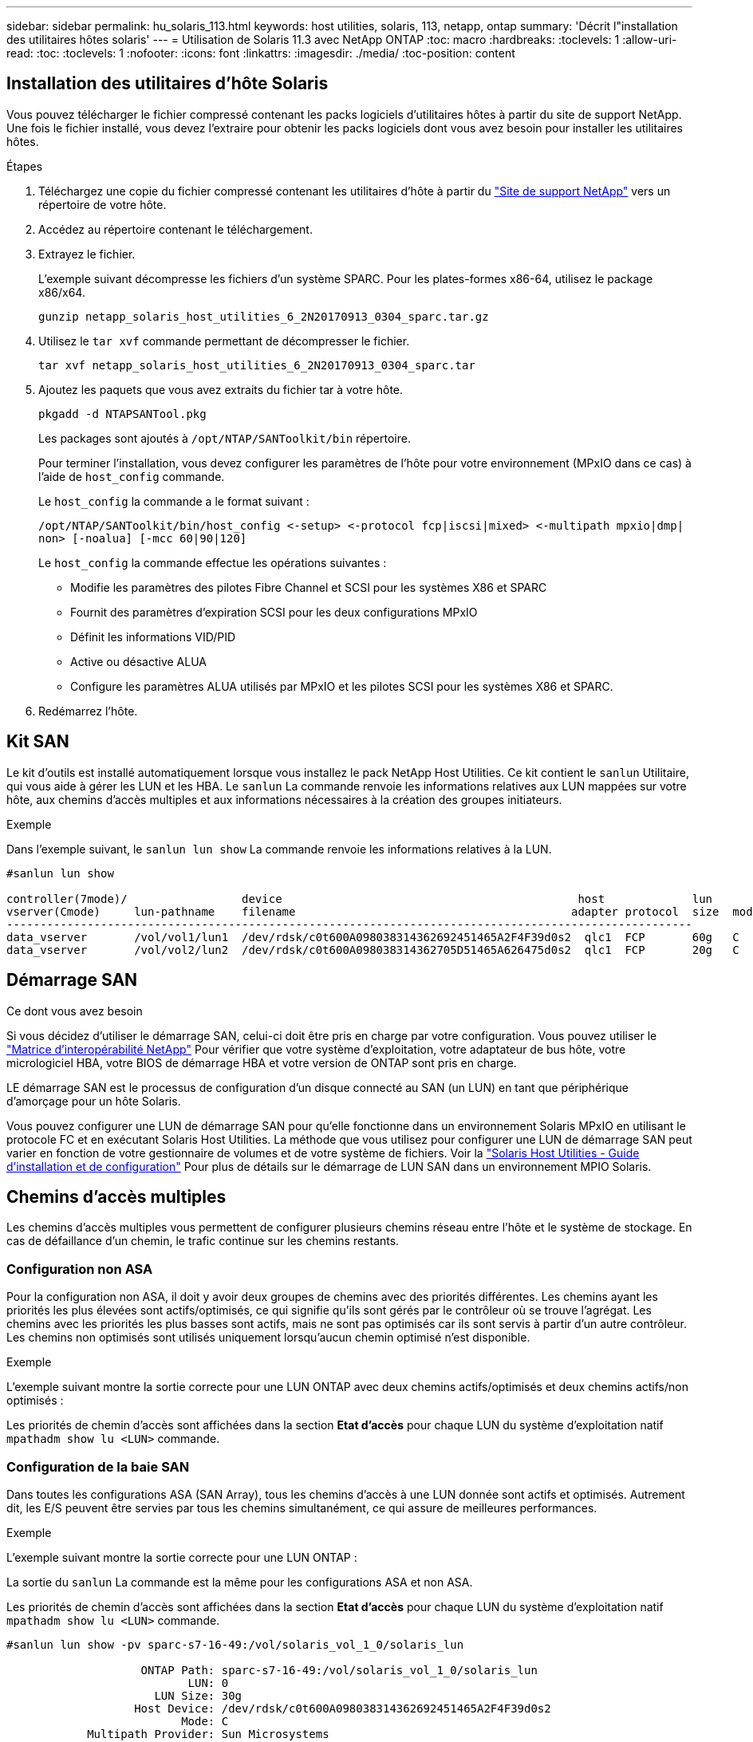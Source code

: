 ---
sidebar: sidebar 
permalink: hu_solaris_113.html 
keywords: host utilities, solaris, 113, netapp, ontap 
summary: 'Décrit l"installation des utilitaires hôtes solaris' 
---
= Utilisation de Solaris 11.3 avec NetApp ONTAP
:toc: macro
:hardbreaks:
:toclevels: 1
:allow-uri-read: 
:toc: 
:toclevels: 1
:nofooter: 
:icons: font
:linkattrs: 
:imagesdir: ./media/
:toc-position: content




== Installation des utilitaires d'hôte Solaris

Vous pouvez télécharger le fichier compressé contenant les packs logiciels d'utilitaires hôtes à partir du site de support NetApp. Une fois le fichier installé, vous devez l'extraire pour obtenir les packs logiciels dont vous avez besoin pour installer les utilitaires hôtes.

.Étapes
. Téléchargez une copie du fichier compressé contenant les utilitaires d'hôte à partir du link:https://mysupport.netapp.com/site/products/all/details/hostutilities/downloads-tab["Site de support NetApp"^] vers un répertoire de votre hôte.
. Accédez au répertoire contenant le téléchargement.
. Extrayez le fichier.
+
L'exemple suivant décompresse les fichiers d'un système SPARC. Pour les plates-formes x86-64, utilisez le package x86/x64.

+
`gunzip netapp_solaris_host_utilities_6_2N20170913_0304_sparc.tar.gz`

. Utilisez le `tar xvf` commande permettant de décompresser le fichier.
+
`tar xvf netapp_solaris_host_utilities_6_2N20170913_0304_sparc.tar`

. Ajoutez les paquets que vous avez extraits du fichier tar à votre hôte.
+
`pkgadd -d NTAPSANTool.pkg`

+
Les packages sont ajoutés à `/opt/NTAP/SANToolkit/bin` répertoire.

+
Pour terminer l'installation, vous devez configurer les paramètres de l'hôte pour votre environnement (MPxIO dans ce cas) à l'aide de  `host_config` commande.

+
Le `host_config` la commande a le format suivant :

+
`/opt/NTAP/SANToolkit/bin/host_config \<-setup> \<-protocol fcp|iscsi|mixed> \<-multipath mpxio|dmp| non> [-noalua] [-mcc 60|90|120]`

+
Le `host_config` la commande effectue les opérations suivantes :

+
** Modifie les paramètres des pilotes Fibre Channel et SCSI pour les systèmes X86 et SPARC
** Fournit des paramètres d'expiration SCSI pour les deux configurations MPxIO
** Définit les informations VID/PID
** Active ou désactive ALUA
** Configure les paramètres ALUA utilisés par MPxIO et les pilotes SCSI pour les systèmes X86 et SPARC.


. Redémarrez l'hôte.




== Kit SAN

Le kit d'outils est installé automatiquement lorsque vous installez le pack NetApp Host Utilities. Ce kit contient le `sanlun` Utilitaire, qui vous aide à gérer les LUN et les HBA. Le `sanlun` La commande renvoie les informations relatives aux LUN mappées sur votre hôte, aux chemins d'accès multiples et aux informations nécessaires à la création des groupes initiateurs.

.Exemple
Dans l'exemple suivant, le `sanlun lun show` La commande renvoie les informations relatives à la LUN.

[listing]
----
#sanlun lun show

controller(7mode)/                 device                                            host             lun
vserver(Cmode)     lun-pathname    filename                                         adapter protocol  size  mode
------------------------------------------------------------------------------------------------------
data_vserver       /vol/vol1/lun1  /dev/rdsk/c0t600A098038314362692451465A2F4F39d0s2  qlc1  FCP       60g   C
data_vserver       /vol/vol2/lun2  /dev/rdsk/c0t600A098038314362705D51465A626475d0s2  qlc1  FCP       20g   C
----


== Démarrage SAN

.Ce dont vous avez besoin
Si vous décidez d'utiliser le démarrage SAN, celui-ci doit être pris en charge par votre configuration. Vous pouvez utiliser le link:https://mysupport.netapp.com/matrix/imt.jsp?components=71102;&solution=1&isHWU&src=IMT["Matrice d'interopérabilité NetApp"^] Pour vérifier que votre système d'exploitation, votre adaptateur de bus hôte, votre micrologiciel HBA, votre BIOS de démarrage HBA et votre version de ONTAP sont pris en charge.

LE démarrage SAN est le processus de configuration d'un disque connecté au SAN (un LUN) en tant que périphérique d'amorçage pour un hôte Solaris.

Vous pouvez configurer une LUN de démarrage SAN pour qu'elle fonctionne dans un environnement Solaris MPxIO en utilisant le protocole FC et en exécutant Solaris Host Utilities. La méthode que vous utilisez pour configurer une LUN de démarrage SAN peut varier en fonction de votre gestionnaire de volumes et de votre système de fichiers. Voir la link:https://library.netapp.com/ecmdocs/ECMLP2748974/html/frameset.html["Solaris Host Utilities - Guide d'installation et de configuration"^] Pour plus de détails sur le démarrage de LUN SAN dans un environnement MPIO Solaris.



== Chemins d'accès multiples

Les chemins d'accès multiples vous permettent de configurer plusieurs chemins réseau entre l'hôte et le système de stockage. En cas de défaillance d'un chemin, le trafic continue sur les chemins restants.



=== Configuration non ASA

Pour la configuration non ASA, il doit y avoir deux groupes de chemins avec des priorités différentes. Les chemins ayant les priorités les plus élevées sont actifs/optimisés, ce qui signifie qu'ils sont gérés par le contrôleur où se trouve l'agrégat. Les chemins avec les priorités les plus basses sont actifs, mais ne sont pas optimisés car ils sont servis à partir d'un autre contrôleur. Les chemins non optimisés sont utilisés uniquement lorsqu'aucun chemin optimisé n'est disponible.

.Exemple
L'exemple suivant montre la sortie correcte pour une LUN ONTAP avec deux chemins actifs/optimisés et deux chemins actifs/non optimisés :

Les priorités de chemin d'accès sont affichées dans la section *Etat d'accès* pour chaque LUN du système d'exploitation natif `mpathadm show lu <LUN>` commande.



=== Configuration de la baie SAN

Dans toutes les configurations ASA (SAN Array), tous les chemins d'accès à une LUN donnée sont actifs et optimisés. Autrement dit, les E/S peuvent être servies par tous les chemins simultanément, ce qui assure de meilleures performances.

.Exemple
L'exemple suivant montre la sortie correcte pour une LUN ONTAP :

La sortie du `sanlun` La commande est la même pour les configurations ASA et non ASA.

Les priorités de chemin d'accès sont affichées dans la section *Etat d'accès* pour chaque LUN du système d'exploitation natif `mpathadm show lu <LUN>` commande.

[listing]
----
#sanlun lun show -pv sparc-s7-16-49:/vol/solaris_vol_1_0/solaris_lun

                    ONTAP Path: sparc-s7-16-49:/vol/solaris_vol_1_0/solaris_lun
                           LUN: 0
                      LUN Size: 30g
                   Host Device: /dev/rdsk/c0t600A098038314362692451465A2F4F39d0s2
                          Mode: C
            Multipath Provider: Sun Microsystems
              Multipath Policy: Native
----

NOTE: Toutes les configurations ASA (SAN Arrays) sont prises en charge à partir de ONTAP 9.8 pour les hôtes Solaris.



== Paramètres recommandés

Voici certains paramètres recommandés pour les systèmes Solaris 11.3 SPARC et x86_64 avec des LUN NetApp ONTAP. Ces valeurs de paramètres sont définies par les utilitaires hôtes.

[cols="2*"]
|===
| Paramètre | Valeur 


| accelerateur_max | 8 


| not_ready_retries | 300 


| nombre_de_tentatives_occupé | 30 


| réinit_tentatives | 30 


| accélérateur_min | 2 


| timeout_retries | 10 


| taille_bloc_physique | 4096 
|===


=== Paramètres recommandés pour MetroCluster

Par défaut, le système d'exploitation Solaris échouera I/OS au bout de 20 secondes si tous les chemins d'accès à une LUN sont perdus. Ceci est contrôlé par le `fcp_offline_delay` paramètre. Valeur par défaut pour `fcp_offline_delay` Est parfaitement adapté aux clusters ONTAP standard. Cependant, dans les configurations MetroCluster, la valeur de `fcp_offline_delay` Doit être augmenté à *120s* pour s'assurer que les E/S ne sont pas prématurément hors service pendant les opérations, y compris les basculements non planifiés. Pour plus d'informations et pour connaître les modifications recommandées par défaut, consultez NetApp https://kb.netapp.com/app/answers/answer_view/a_id/1001373/loc/en_US["KB1001373"^].



== Virtualisation Oracle solaris

* Les options de virtualisation Solaris comprennent les domaines logiques Solaris (également appelés LDOM ou Oracle VM Server pour SPARC), les domaines dynamiques Solaris, les zones Solaris et les conteneurs Solaris. Ces technologies ont été généralement reconnues comme « Oracle Virtual machines », malgré le fait qu'elles soient basées sur des architectures très différentes.
* Dans certains cas, plusieurs options peuvent être utilisées ensemble, telles qu'un conteneur Solaris, dans un domaine logique Solaris spécifique.
* NetApp prend généralement en charge l'utilisation de ces technologies de virtualisation, lorsque la configuration globale est prise en charge par Oracle et que toute partition bénéficiant d'un accès direct aux LUN est répertoriée sur le https://mysupport.netapp.com/matrix/imt.jsp?components=95803;&solution=1&isHWU&src=IMT["Matrice d'interopérabilité NetApp"^] dans une configuration prise en charge. Cela inclut les conteneurs racine, les domaines d'E/S LDOM et les LDOM utilisant NPIV pour accéder aux LUN.
* Des partitions et/ou des machines virtuelles qui utilisent uniquement des ressources de stockage virtualisées, telles que un `vdsk`, N'avez pas besoin de qualification spécifique car ils ne disposent pas d'un accès direct aux LUN NetApp. Seule la partition/machine virtuelle ayant un accès direct à la LUN sous-jacente, telle qu'un domaine d'E/S LDOM, doit être trouvée dans le https://mysupport.netapp.com/matrix/imt.jsp?components=95803;&solution=1&isHWU&src=IMT["Matrice d'interopérabilité NetApp"^].




=== Paramètres recommandés pour la virtualisation

Lorsque des LUN sont utilisées comme unités de disque virtuel dans un LDOM, la source de l'LUN est masquée par la virtualisation et LDOM ne détecte pas correctement les tailles de bloc. Pour éviter ce problème, le système d'exploitation LDOM doit être corrigé pour Oracle Bug 15824910 et A. `vdc.conf` le fichier doit être créé pour définir la taille de bloc du disque virtuel sur 4096. Consultez Oracle Doc 2157669.1 pour plus d'informations.

Pour vérifier le correctif, procédez comme suit :

. Créez un zpool.
. Courez `zdb -C` par rapport au zpool et vérifier que la valeur de *shift* est 12.
+
Si la valeur de *shift* n'est pas de 12, vérifier que le correctif correct a été installé et vérifier à nouveau le contenu de vdc.conf.

+
Ne pas continuer jusqu'à ce que *shift* indique une valeur de 12.




NOTE: Des correctifs sont disponibles pour Oracle bug 15824910 sur différentes versions de Solaris. Contactez Oracle si vous avez besoin d'aide pour déterminer le meilleur correctif du noyau.



== Paramètres recommandés pour la continuité de l'activité SnapMirror

Afin de s'assurer que les applications client Solaris sont sans interruption lorsqu'un basculement de site non planifié se produit dans un environnement SnapMirror Business Continuity (SM-BC), le paramètre suivant doit être configuré sur l'hôte Solaris 11.3. Ce paramètre remplacera le module de basculement – `f_tpgs` pour empêcher le chemin du code qui détecte la contradiction à exécuter.


NOTE: Depuis ONTAP 9.9.1, les configurations de paramétrage SM-BC sont prises en charge par l'hôte Solaris 11.3.

Suivez les instructions pour configurer le paramètre de neutralisation :

.Étapes
. Créez le fichier de configuration `/etc/driver/drv/scsi_vhci.conf` Avec une entrée similaire à ce qui suit pour le type de stockage NetApp connecté à l'hôte :
+
[listing]
----
scsi-vhci-failover-override =
"NETAPP  LUN","f_tpgs"
----
. Utilisez le `devprop` et `mdb` les commandes pour vérifier que le paramètre de substitution a été appliqué avec succès :
+
`root@host-A:~# devprop -v -n /scsi_vhci scsi-vhci-failover-override      scsi-vhci-failover-override=NETAPP  LUN + f_tpgs
root@host-A:~# echo "*scsi_vhci_dip::print -x struct dev_info devi_child | ::list struct dev_info devi_sibling| ::print struct dev_info devi_mdi_client| ::print mdi_client_t ct_vprivate| ::print struct scsi_vhci_lun svl_lun_wwn svl_fops_name"| mdb -k`

+
[listing]
----
svl_lun_wwn = 0xa002a1c8960 "600a098038313477543f524539787938"
svl_fops_name = 0xa00298d69e0 "conf f_tpgs"
----



NOTE: `conf` sera ajouté à `svl_fops_name` quand `scsi-vhci-failover-override` a été appliqué. Pour plus d'informations et pour connaître les modifications recommandées par défaut, consultez l'article de la base de connaissances NetApp https://kb.netapp.com/Advice_and_Troubleshooting/Data_Protection_and_Security/SnapMirror/Solaris_Host_support_recommended_settings_in_SnapMirror_Business_Continuity_(SM-BC)_configuration["Prise en charge de Solaris Host Paramètres recommandés dans la configuration de SnapMirror Business Continuity (SM-BC)"^].



== Problèmes et limites connus

[cols="4*"]
|===
| ID de bug NetApp | Titre | Description | ID Oracle 


| 1366780 | Problème de LIF Solaris au niveau de GB avec une carte HBA Emulex 32G sur un Arch x86 | Vu avec le micrologiciel Emulex version 12.6.x et ultérieure sur la plateforme x86_64 | SR 3-24746803021 


| 1368957 | « Solaris 11.x « cfgadm -c configure » entraînant une erreur d'E/S avec une configuration Emulex de bout en bout » | L'exécution de "cfgadm -c configure" sur les configurations Emulex de bout en bout entraîne une erreur d'E/S. Il est fixé aux versions 9.5P17, 9.6P14, 9.7P13 et 9.8P2 | NA 
|===